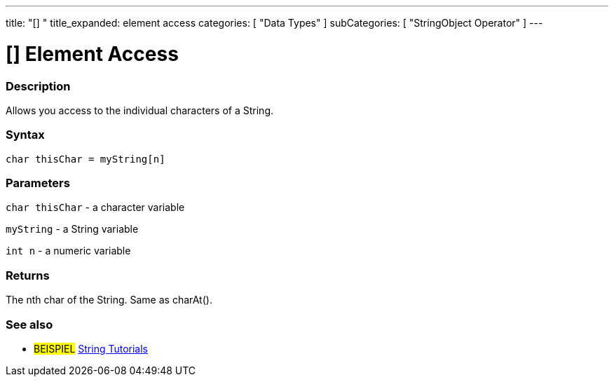 ﻿---
title: "[] "
title_expanded: element access
categories: [ "Data Types" ]
subCategories: [ "StringObject Operator" ]
---





= [] Element Access


// OVERVIEW SECTION STARTS
[#overview]
--

[float]
=== Description
Allows you access to the individual characters of a String.

[%hardbreaks]


[float]
=== Syntax
[source,arduino]
----
char thisChar = myString[n]
----

[float]
=== Parameters
`char thisChar` - a character variable

`myString` - a String variable

`int n` - a numeric variable

[float]
=== Returns
The nth char of the String. Same as charAt().

--

// OVERVIEW SECTION ENDS



// HOW TO USE SECTION ENDS


// SEE ALSO SECTION
[#see_also]
--

[float]
=== See also

[role="example"]
* #BEISPIEL# https://www.arduino.cc/en/Tutorial/BuiltInExamples#strings[String Tutorials^]
--
// SEE ALSO SECTION ENDS
